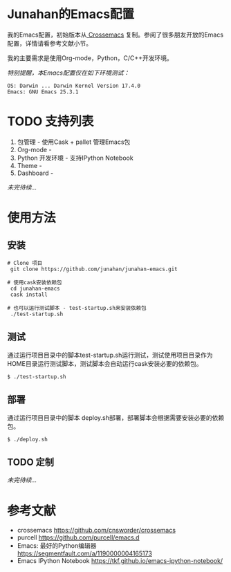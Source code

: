 #+AUTHOR: Junahan
#+EMAIL: junahan@outlook
#+DATE: 2018-3-27

* Junahan的Emacs配置
我的Emacs配置，初始版本从[[https://github.com/cnsworder/crossemacs][ Crossemacs]] 复制。参阅了很多朋友开放的Emacs配置，详情请看参考文献小节。

我的主要需求是使用Org-mode，Python，C/C++开发环境。

/特别提醒，本Emacs配置仅在如下环境测试：/
#+BEGIN_SRC 
OS: Darwin ... Darwin Kernel Version 17.4.0
Emacs: GNU Emacs 25.3.1
#+END_SRC

* TODO 支持列表
1. 包管理 - 使用Cask + pallet 管理Emacs包
2. Org-mode - 
3. Python 开发环境 -  支持IPython Notebook
4. Theme - 
5. Dashboard - 
/未完待续.../

* 使用方法
** 安装
#+BEGIN_SRC 
# Clone 项目
 git clone https://github.com/junahan/junahan-emacs.git

# 使用cask安装依赖包
 cd junahan-emacs
 cask install

# 也可以运行测试脚本 - test-startup.sh来安装依赖包
 ./test-startup.sh
#+END_SRC

** 测试
通过运行项目目录中的脚本test-startup.sh运行测试，测试使用项目目录作为HOME目录运行测试脚本，测试脚本会自动运行cask安装必要的依赖包。
#+BEGIN_SRC 
$ ./test-startup.sh
#+END_SRC

** 部署
通过运行项目目录中的脚本 deploy.sh部署，部署脚本会根据需要安装必要的依赖包。
#+BEGIN_SRC 
$ ./deploy.sh
#+END_SRC

** TODO 定制
/未完待续.../

* 参考文献
- crossemacs [[https://github.com/cnsworder/crossemacs]]
- purcell [[https://github.com/purcell/emacs.d]]
- Emacs: 最好的Python编辑器 [[https://segmentfault.com/a/1190000004165173]]
- Emacs IPython Notebook [[https://tkf.github.io/emacs-ipython-notebook/]]

